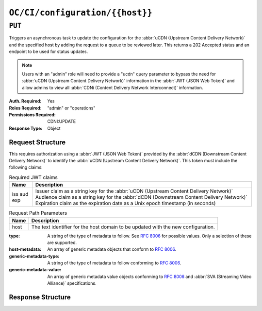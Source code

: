 ..
..
.. Licensed under the Apache License, Version 2.0 (the "License");
.. you may not use this file except in compliance with the License.
.. You may obtain a copy of the License at
..
..     http://www.apache.org/licenses/LICENSE-2.0
..
.. Unless required by applicable law or agreed to in writing, software
.. distributed under the License is distributed on an "AS IS" BASIS,
.. WITHOUT WARRANTIES OR CONDITIONS OF ANY KIND, either express or implied.
.. See the License for the specific language governing permissions and
.. limitations under the License.
..

.. _to-api-oc-fci-configuration-host:

********************************
``OC/CI/configuration/{{host}}``
********************************

``PUT``
=======
Triggers an asynchronous task to update the configuration for the :abbr:`uCDN (Upstream Content Delivery Network)` and the specified host by adding the request to a queue to be reviewed later. This returns a 202 Accepted status and an endpoint to be used for status updates.

.. note:: Users with an "admin" role will need to provide a "ucdn" query parameter to bypass the need for :abbr:`uCDN (Upstream Content Delivery Network)` information in the :abbr:`JWT (JSON Web Token)` and allow admins to view all :abbr:`CDNi (Content Delivery Network Interconnect)` information.

:Auth. Required: Yes
:Roles Required: "admin" or "operations"
:Permissions Required: CDNI:UPDATE
:Response Type:  Object

Request Structure
-----------------
This requires authorization using a :abbr:`JWT (JSON Web Token)` provided by the :abbr:`dCDN (Downstream Content Delivery Network)` to identify the :abbr:`uCDN (Upstream Content Delivery Network)`. This token must include the following claims:

.. table:: Required JWT claims

	+-----------------+--------------------------------------------------------------------------------------------------------------------+
	|    Name         | Description                                                                                                        |
	+=================+====================================================================================================================+
	|      iss        | Issuer claim as a string key for the :abbr:`uCDN (Upstream Content Delivery Network)`                              |
	|      aud        | Audience claim as a string key for the :abbr:`dCDN (Downstream Content Delivery Network)`                          |
	|      exp        | Expiration claim as the expiration date as a Unix epoch timestamp (in seconds)                                     |
	+-----------------+--------------------------------------------------------------------------------------------------------------------+

.. table:: Request Path Parameters

	+-------+-----------------------------------------------------------------------------------+
	| Name  |                 Description                                                       |
	+=======+===================================================================================+
	|  host | The text identifier for the host domain to be updated with the new configuration. |
	+-------+-----------------------------------------------------------------------------------+

:type: A string of the type of metadata to follow. See :rfc:`8006` for possible values. Only a selection of these are supported.
:host-metadata: An array of generic metadata objects that conform to :rfc:`8006`.
:generic-metadata-type: A string of the type of metadata to follow conforming to :rfc:`8006`.
:generic-metadata-value: An array of generic metadata value objects conforming to :rfc:`8006` and :abbr:`SVA (Streaming Video Alliance)` specifications.

.. code-block:: http
	:caption: Example /OC/CI/configuration Request

	PUT /api/4.0/oc/ci/configuration/example.com HTTP/1.1
	Host: trafficops.infra.ciab.test
	User-Agent: curl/7.47.0
	Accept: */*
	Cookie: mojolicious=...
	Content-Length: 181
	Content-Type: application/json

	{
		"type": "MI.HostMetadata",
		"host-metadata": [
			{
				"generic-metadata-type": "MI.RequestedCapacityLimits",
				"generic-metadata-value": {
					"requested-limits": [
						{
							"limit-type": "egress",
							"limit-value": 20000,
							"footprints": [
								{
									"footprint-type": "ipv4cidr",
									"footprint-value": [
										"127.0.0.1",
										"127.0.0.2"
									]
								}
							]
						}
					]
				}
			}
		]
	}

Response Structure
------------------

.. code-block:: http
	:caption: Response Example

	HTTP/1.1 202 Accepted
	Content-Type: application/json

	{ "alerts": [
		{
			"text": "CDNi configuration update request received. Status updates can be found here: /api/4.0/async_status/1",
			"level": "success"
		}
	]}
